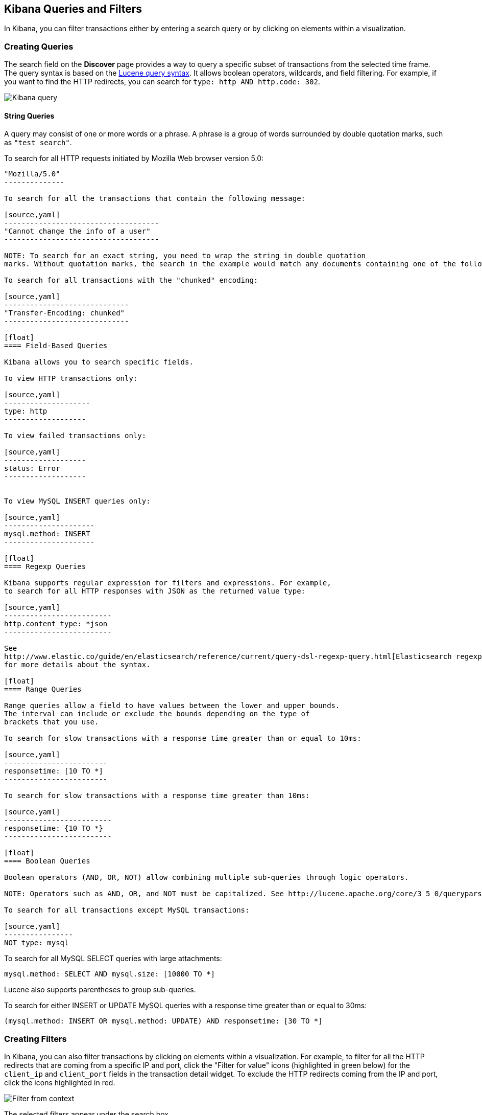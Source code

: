 == Kibana Queries and Filters

In Kibana, you can filter transactions either by entering a search query or by clicking on elements within a visualization. 

[float]
=== Creating Queries

The search field on the *Discover* page provides a way to query 
a specific subset of transactions from the selected time frame.
The query syntax is based on the 
http://lucene.apache.org/core/3_5_0/queryparsersyntax.html[Lucene query syntax]. 
It allows boolean operators, wildcards, and field filtering. For example, if 
you want to find the HTTP redirects, you can search for
`type: http AND http.code: 302`.

image:./images/kibana-query-filtering.png[Kibana query]

[float]
==== String Queries

A query may consist of one or more words or a phrase. A phrase is a
group of words surrounded by double quotation marks, such as `"test search"`.

To search for all HTTP requests initiated by Mozilla Web browser version 5.0:

[source,yaml]
---------------
"Mozilla/5.0"
--------------

To search for all the transactions that contain the following message:

[source,yaml]
------------------------------------
"Cannot change the info of a user"
------------------------------------

NOTE: To search for an exact string, you need to wrap the string in double quotation 
marks. Without quotation marks, the search in the example would match any documents containing one of the following words: "Cannot" OR "change" OR "the" OR "info" OR "a" OR "user".

To search for all transactions with the "chunked" encoding:

[source,yaml]
-----------------------------
"Transfer-Encoding: chunked"
-----------------------------

[float]
==== Field-Based Queries

Kibana allows you to search specific fields.

To view HTTP transactions only:

[source,yaml]
--------------------
type: http
-------------------

To view failed transactions only:

[source,yaml]
-------------------
status: Error
-------------------


To view MySQL INSERT queries only:

[source,yaml]
---------------------
mysql.method: INSERT
---------------------

[float]
==== Regexp Queries

Kibana supports regular expression for filters and expressions. For example,
to search for all HTTP responses with JSON as the returned value type: 

[source,yaml]
-------------------------
http.content_type: *json
-------------------------

See
http://www.elastic.co/guide/en/elasticsearch/reference/current/query-dsl-regexp-query.html[Elasticsearch regexp query]
for more details about the syntax.

[float]
==== Range Queries

Range queries allow a field to have values between the lower and upper bounds.
The interval can include or exclude the bounds depending on the type of
brackets that you use.

To search for slow transactions with a response time greater than or equal to 10ms:

[source,yaml]
------------------------
responsetime: [10 TO *]
------------------------

To search for slow transactions with a response time greater than 10ms:

[source,yaml]
-------------------------
responsetime: {10 TO *}
-------------------------

[float]
==== Boolean Queries

Boolean operators (AND, OR, NOT) allow combining multiple sub-queries through logic operators.

NOTE: Operators such as AND, OR, and NOT must be capitalized. See http://lucene.apache.org/core/3_5_0/queryparsersyntax.html[Lucene query syntax] for more details about the boolean operators.

To search for all transactions except MySQL transactions:

[source,yaml]
----------------
NOT type: mysql
---------------


To search for all MySQL SELECT queries with large attachments:

[source,yaml]
-------------------------------------------------
mysql.method: SELECT AND mysql.size: [10000 TO *]
-------------------------------------------------


Lucene also supports parentheses to group sub-queries.

To search for either INSERT or UPDATE MySQL queries with a response time greater than or equal to 30ms:

[source,yaml]
---------------------------------------------------------------------------
(mysql.method: INSERT OR mysql.method: UPDATE) AND responsetime: [30 TO *]
---------------------------------------------------------------------------

[float]
=== Creating Filters

In Kibana, you can also filter transactions by clicking on
elements within a visualization. For example, to filter for all the HTTP redirects that are coming from a specific
IP and port, click the "Filter for value" icons (highlighted in green below) for the `client_ip` and `client_port` fields in the transaction detail widget. To
exclude the HTTP redirects coming from the IP and port, click the icons highlighted in red.

image:./images/filter_from_context.png[Filter from context]

The selected filters appear under the search box. 

image:./images/kibana-filters.png[Kibana filters]

